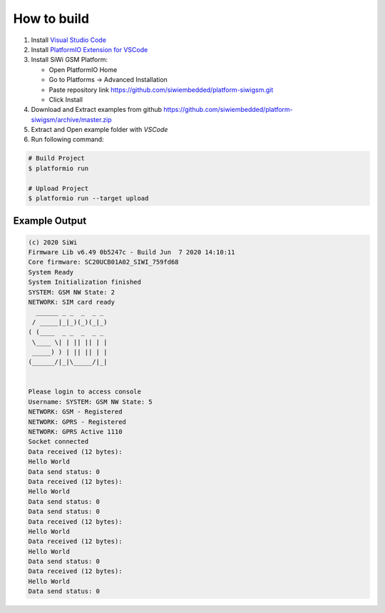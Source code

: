 How to build
============

1. Install `Visual Studio Code <https://code.visualstudio.com/>`_
2. Install `PlatformIO Extension for VSCode <https://platformio.org/platformio-ide>`_
3. Install SiWi GSM Platform:

   * Open PlatformIO Home
   * Go to Platforms -> Advanced Installation
   * Paste repository link https://github.com/siwiembedded/platform-siwigsm.git
   * Click Install

4. Download and Extract examples from github https://github.com/siwiembedded/platform-siwigsm/archive/master.zip
5. Extract and Open example folder with *VSCode*
6. Run following command:

.. code-block:: bash

   # Build Project
   $ platformio run

   # Upload Project
   $ platformio run --target upload

Example Output
--------------

.. code-block::

	(c) 2020 SiWi
	Firmware Lib v6.49 0b5247c - Build Jun  7 2020 14:10:11
	Core firmware: SC20UCB01A02_SIWI_759fd68
	System Ready
	System Initialization finished
	SYSTEM: GSM NW State: 2
	NETWORK: SIM card ready
	  ______ _ _  _  _ _
	 / _____|_|_)(_)(_|_)
	( (____  _ _  _  _ _
	 \____ \| | || || | |
	 _____) ) | || || | |
	(______/|_|\_____/|_|


	Please login to access console
	Username: SYSTEM: GSM NW State: 5
	NETWORK: GSM - Registered
	NETWORK: GPRS - Registered
	NETWORK: GPRS Active 1110
	Socket connected
	Data received (12 bytes):
	Hello World
	Data send status: 0
	Data received (12 bytes):
	Hello World
	Data send status: 0
	Data send status: 0
	Data received (12 bytes):
	Hello World
	Data received (12 bytes):
	Hello World
	Data send status: 0
	Data received (12 bytes):
	Hello World
	Data send status: 0

